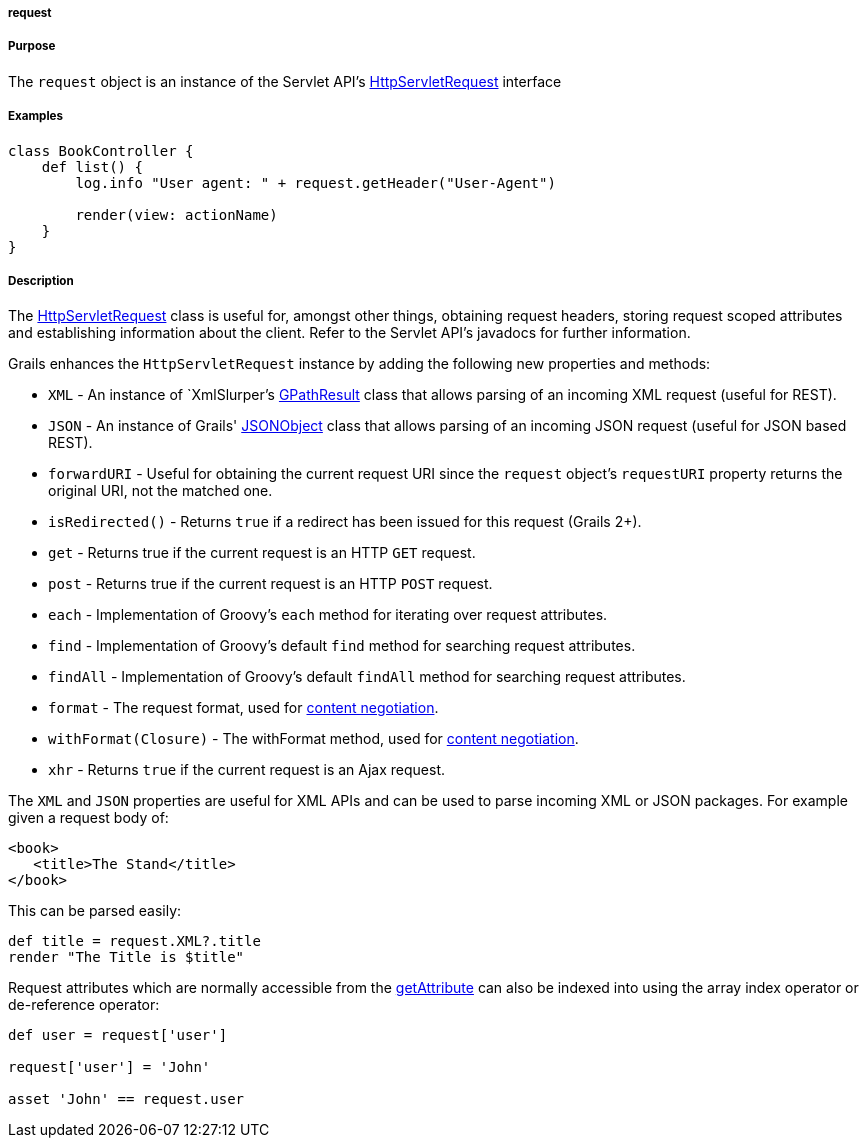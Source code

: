 
===== request



===== Purpose


The `request` object is an instance of the Servlet API's http://download.oracle.com/javaee/1.4/apijavax/servlet/http/HttpServletRequest.html[HttpServletRequest] interface


===== Examples


[source,groovy]
----
class BookController {
    def list() {
        log.info "User agent: " + request.getHeader("User-Agent")

        render(view: actionName)
    }
}
----


===== Description


The http://download.oracle.com/javaee/1.4/apijavax/servlet/http/HttpServletRequest.html[HttpServletRequest] class is useful for, amongst other things, obtaining request headers, storing request scoped attributes and establishing information about the client. Refer to the Servlet API's javadocs for further information.

Grails enhances the `HttpServletRequest` instance by adding the following new properties and methods:

* `XML` - An instance of `XmlSlurper`'s http://groovy.codehaus.org/api/groovy/util/slurpersupport/GPathResult.html[GPathResult] class that allows parsing of an incoming XML request (useful for REST).
* `JSON` - An instance of Grails' http://docs.grails.org/3.1.x/apiorg/codehaus/groovy/grails/web/json/JSONObject.html[JSONObject] class that allows parsing of an incoming JSON request (useful for JSON based REST).
* `forwardURI` - Useful for obtaining the current request URI since the `request` object's `requestURI` property returns the original URI, not the matched one.
* `isRedirected()` - Returns `true` if a redirect has been issued for this request (Grails 2+).
* `get` - Returns true if the current request is an HTTP `GET` request.
* `post` - Returns true if the current request is an HTTP `POST` request.
* `each` - Implementation of Groovy's `each` method for iterating over request attributes.
* `find` - Implementation of Groovy's default `find` method for searching request attributes.
* `findAll` - Implementation of Groovy's default `findAll` method for searching request attributes.
* `format` - The request format, used for <<contentNegotiation,content negotiation>>.
* `withFormat(Closure)` - The withFormat method, used for <<contentNegotiation,content negotiation>>.
* `xhr` - Returns `true` if the current request is an Ajax request.

The `XML` and `JSON` properties are useful for XML APIs and can be used to parse incoming XML or JSON packages. For example given a request body of:

[source,xml]
----
<book>
   <title>The Stand</title>
</book>
----

This can be parsed easily:

[source,java]
----
def title = request.XML?.title
render "The Title is $title"
----

Request attributes which are normally accessible from the http://download.oracle.com/javaee/1.4/apijavax/servlet/ServletRequest#getAttribute(java/lang/String).html[getAttribute] can also be indexed into using the array index operator or de-reference operator:

[source,java]
----
def user = request['user']

request['user'] = 'John'

asset 'John' == request.user
----
